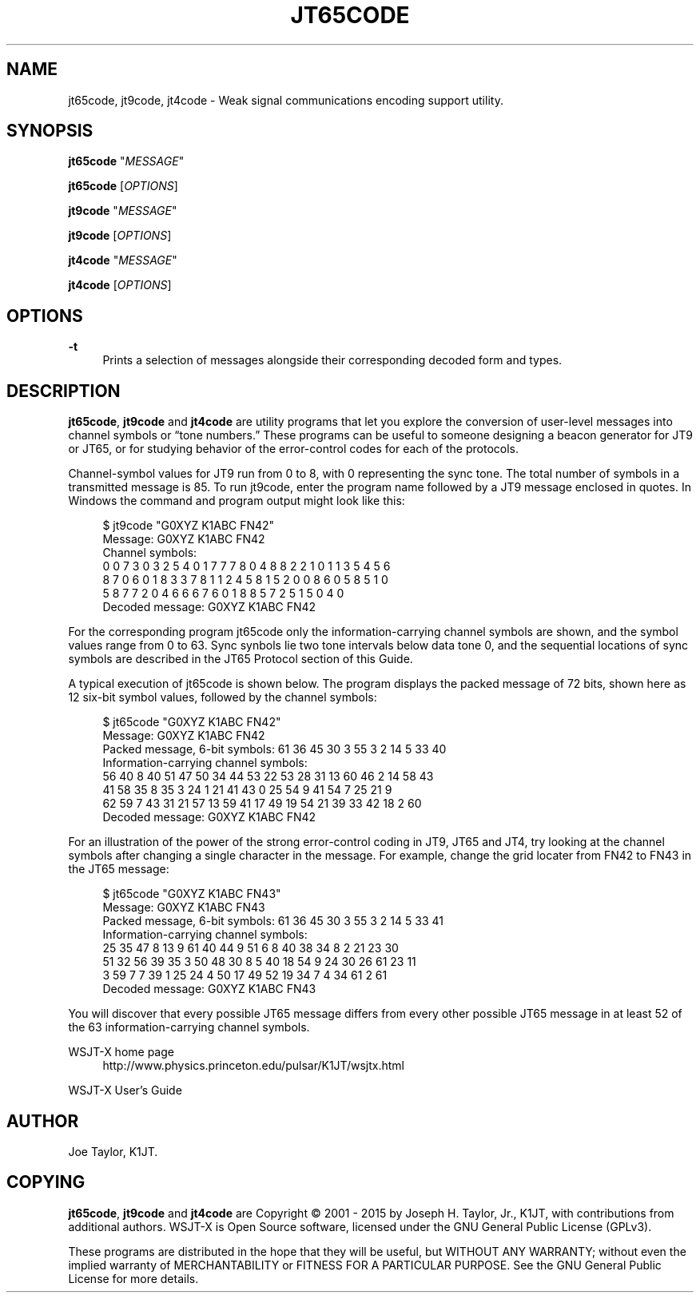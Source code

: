 '\" t
.\"     Title: jt65code
.\"    Author: [see the "AUTHOR" section]
.\" Generator: DocBook XSL Stylesheets v1.79.1 <http://docbook.sf.net/>
.\"      Date: 02/20/2018
.\"    Manual: WSJT-X Manual
.\"    Source: AsciiDoc
.\"  Language: English
.\"
.TH "JT65CODE" "1" "02/20/2018" "AsciiDoc" "WSJT\-X Manual"
.\" -----------------------------------------------------------------
.\" * Define some portability stuff
.\" -----------------------------------------------------------------
.\" ~~~~~~~~~~~~~~~~~~~~~~~~~~~~~~~~~~~~~~~~~~~~~~~~~~~~~~~~~~~~~~~~~
.\" http://bugs.debian.org/507673
.\" http://lists.gnu.org/archive/html/groff/2009-02/msg00013.html
.\" ~~~~~~~~~~~~~~~~~~~~~~~~~~~~~~~~~~~~~~~~~~~~~~~~~~~~~~~~~~~~~~~~~
.ie \n(.g .ds Aq \(aq
.el       .ds Aq '
.\" -----------------------------------------------------------------
.\" * set default formatting
.\" -----------------------------------------------------------------
.\" disable hyphenation
.nh
.\" disable justification (adjust text to left margin only)
.ad l
.\" -----------------------------------------------------------------
.\" * MAIN CONTENT STARTS HERE *
.\" -----------------------------------------------------------------
.SH "NAME"
jt65code, jt9code, jt4code \- Weak signal communications encoding support utility\&.
.SH "SYNOPSIS"
.sp
\fBjt65code\fR "\fIMESSAGE\fR"
.sp
\fBjt65code\fR [\fIOPTIONS\fR]
.sp
\fBjt9code\fR "\fIMESSAGE\fR"
.sp
\fBjt9code\fR [\fIOPTIONS\fR]
.sp
\fBjt4code\fR "\fIMESSAGE\fR"
.sp
\fBjt4code\fR [\fIOPTIONS\fR]
.SH "OPTIONS"
.PP
\fB\-t\fR
.RS 4
Prints a selection of messages alongside their corresponding decoded form and types\&.
.RE
.SH "DESCRIPTION"
.sp
\fBjt65code\fR, \fBjt9code\fR and \fBjt4code\fR are utility programs that let you explore the conversion of user\-level messages into channel symbols or \(lqtone numbers\&.\(rq These programs can be useful to someone designing a beacon generator for JT9 or JT65, or for studying behavior of the error\-control codes for each of the protocols\&.
.sp
Channel\-symbol values for JT9 run from 0 to 8, with 0 representing the sync tone\&. The total number of symbols in a transmitted message is 85\&. To run jt9code, enter the program name followed by a JT9 message enclosed in quotes\&. In Windows the command and program output might look like this:
.sp
.if n \{\
.RS 4
.\}
.nf
$ jt9code "G0XYZ K1ABC FN42"
Message:   G0XYZ K1ABC FN42
Channel symbols:
 0 0 7 3 0 3 2 5 4 0 1 7 7 7 8 0 4 8 8 2 2 1 0 1 1 3 5 4 5 6
 8 7 0 6 0 1 8 3 3 7 8 1 1 2 4 5 8 1 5 2 0 0 8 6 0 5 8 5 1 0
 5 8 7 7 2 0 4 6 6 6 7 6 0 1 8 8 5 7 2 5 1 5 0 4 0
Decoded message: G0XYZ K1ABC FN42
.fi
.if n \{\
.RE
.\}
.sp
For the corresponding program jt65code only the information\-carrying channel symbols are shown, and the symbol values range from 0 to 63\&. Sync synbols lie two tone intervals below data tone 0, and the sequential locations of sync symbols are described in the JT65 Protocol section of this Guide\&.
.sp
A typical execution of jt65code is shown below\&. The program displays the packed message of 72 bits, shown here as 12 six\-bit symbol values, followed by the channel symbols:
.sp
.if n \{\
.RS 4
.\}
.nf
$ jt65code "G0XYZ K1ABC FN42"
Message:   G0XYZ K1ABC FN42
Packed message, 6\-bit symbols:  61 36 45 30  3 55  3  2 14  5 33 40
Information\-carrying channel symbols:
   56 40  8 40 51 47 50 34 44 53 22 53 28 31 13 60 46  2 14 58 43
   41 58 35  8 35  3 24  1 21 41 43  0 25 54  9 41 54  7 25 21  9
   62 59  7 43 31 21 57 13 59 41 17 49 19 54 21 39 33 42 18  2 60
Decoded message: G0XYZ K1ABC FN42
.fi
.if n \{\
.RE
.\}
.sp
For an illustration of the power of the strong error\-control coding in JT9, JT65 and JT4, try looking at the channel symbols after changing a single character in the message\&. For example, change the grid locater from FN42 to FN43 in the JT65 message:
.sp
.if n \{\
.RS 4
.\}
.nf
$ jt65code "G0XYZ K1ABC FN43"
Message:   G0XYZ K1ABC FN43
Packed message, 6\-bit symbols:  61 36 45 30  3 55  3  2 14  5 33 41
Information\-carrying channel symbols:
   25 35 47  8 13  9 61 40 44  9 51  6  8 40 38 34  8  2 21 23 30
   51 32 56 39 35  3 50 48 30  8  5 40 18 54  9 24 30 26 61 23 11
    3 59  7  7 39  1 25 24  4 50 17 49 52 19 34  7  4 34 61  2 61
Decoded message: G0XYZ K1ABC FN43
.fi
.if n \{\
.RE
.\}
.sp
You will discover that every possible JT65 message differs from every other possible JT65 message in at least 52 of the 63 information\-carrying channel symbols\&.
.PP
WSJT\-X home page
.RS 4
http://www\&.physics\&.princeton\&.edu/pulsar/K1JT/wsjtx\&.html
.RE
.PP
WSJT\-X User\(cqs Guide
.RS 4
.RE
.SH "AUTHOR"
.sp
Joe Taylor, K1JT\&.
.SH "COPYING"
.sp
\fBjt65code\fR, \fBjt9code\fR and \fBjt4code\fR are Copyright \(co 2001 \- 2015 by Joseph H\&. Taylor, Jr\&., K1JT, with contributions from additional authors\&. WSJT\-X is Open Source software, licensed under the GNU General Public License (GPLv3)\&.
.sp
These programs are distributed in the hope that they will be useful, but WITHOUT ANY WARRANTY; without even the implied warranty of MERCHANTABILITY or FITNESS FOR A PARTICULAR PURPOSE\&. See the GNU General Public License for more details\&.
